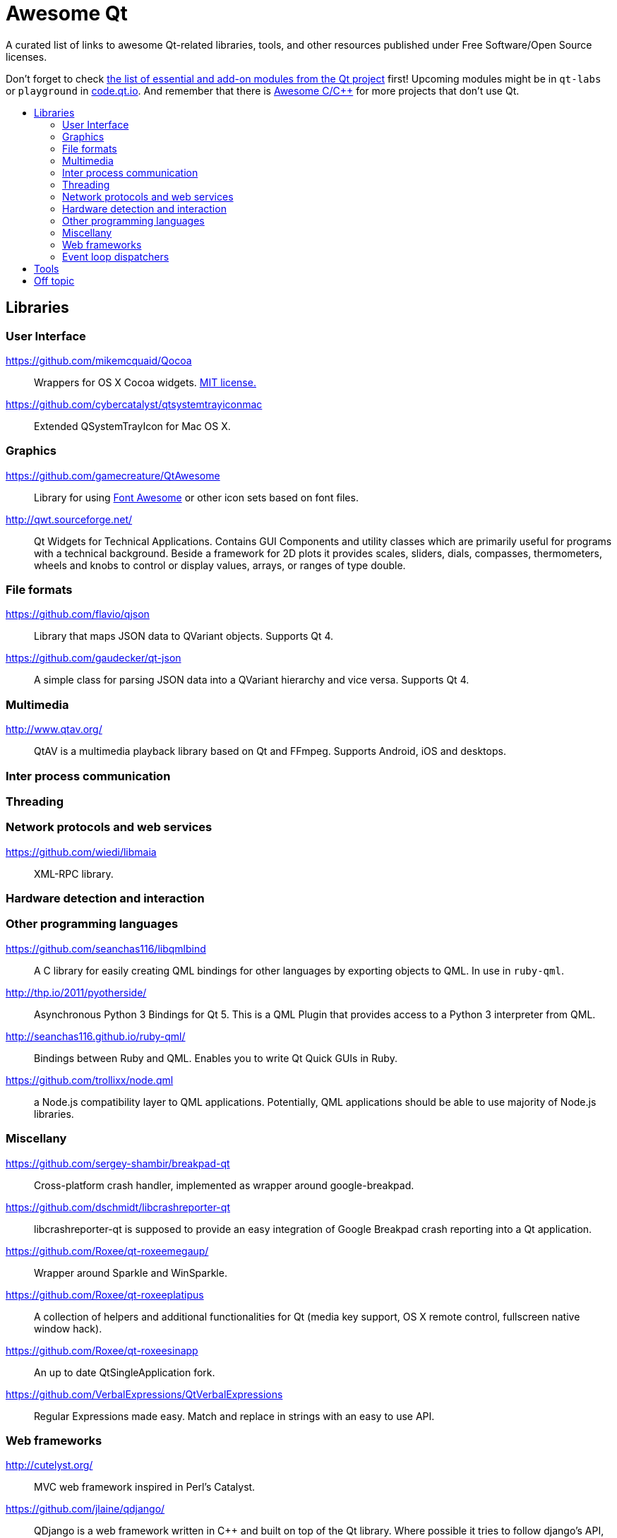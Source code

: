 = Awesome Qt
:icons: font
:toc: macro
:toc-title:

:MIT: http://opensource.org/licenses/MIT[MIT license.]

A curated list of links to awesome Qt-related libraries, tools, and other
resources published under Free Software/Open Source licenses.

Don't forget to check http://doc.qt.io/qt-5/qtmodules.html[the list of essential
and add-on modules from the Qt project] first! Upcoming modules might be in
`qt-labs` or `playground` in http://code.qt.io/[code.qt.io]. And remember that
there is https://github.com/fffaraz/awesome-cpp[Awesome C/C++] for more projects
that don't use Qt.

toc::[]

== Libraries


=== User Interface

https://github.com/mikemcquaid/Qocoa::
Wrappers for OS X Cocoa widgets. {MIT}

https://github.com/cybercatalyst/qtsystemtrayiconmac::
Extended QSystemTrayIcon for Mac OS X.


=== Graphics

https://github.com/gamecreature/QtAwesome::
Library for using http://fortawesome.github.io/Font-Awesome/[Font Awesome] or
other icon sets based on font files.

http://qwt.sourceforge.net/::
Qt Widgets for Technical Applications. Contains GUI Components and utility
classes which are primarily useful for programs with a technical background.
Beside a framework for 2D plots it provides scales, sliders, dials, compasses,
thermometers, wheels and knobs to control or display values, arrays, or ranges
of type double.


=== File formats

https://github.com/flavio/qjson::
Library that maps JSON data to QVariant objects. Supports Qt 4.

https://github.com/gaudecker/qt-json::
A simple class for parsing JSON data into a QVariant hierarchy and vice versa.
Supports Qt 4.


=== Multimedia

http://www.qtav.org/::
QtAV is a multimedia playback library based on Qt and FFmpeg. Supports Android,
iOS and desktops.


=== Inter process communication

=== Threading

=== Network protocols and web services

https://github.com/wiedi/libmaia::
XML-RPC library.

=== Hardware detection and interaction

=== Other programming languages

https://github.com/seanchas116/libqmlbind::
A C library for easily creating QML bindings for other languages by exporting
objects to QML. In use in `ruby-qml`.

http://thp.io/2011/pyotherside/::
Asynchronous Python 3 Bindings for Qt 5. This is a QML Plugin that provides
access to a Python 3 interpreter from QML.

http://seanchas116.github.io/ruby-qml/::
Bindings between Ruby and QML. Enables you to write Qt Quick GUIs in Ruby.

https://github.com/trollixx/node.qml::
a Node.js compatibility layer to QML applications. Potentially, QML applications
should be able to use majority of Node.js libraries.


=== Miscellany

https://github.com/sergey-shambir/breakpad-qt::
Cross-platform crash handler, implemented as wrapper around google-breakpad.

https://github.com/dschmidt/libcrashreporter-qt::
libcrashreporter-qt is supposed to provide an easy integration of Google
Breakpad crash reporting into a Qt application.

https://github.com/Roxee/qt-roxeemegaup/::
Wrapper around Sparkle and WinSparkle.

https://github.com/Roxee/qt-roxeeplatipus::
A collection of helpers and additional functionalities for Qt (media key
support, OS X remote control, fullscreen native window hack).

https://github.com/Roxee/qt-roxeesinapp::
An up to date QtSingleApplication fork.

https://github.com/VerbalExpressions/QtVerbalExpressions::
Regular Expressions made easy. Match and replace in strings with an easy to use
API.


=== Web frameworks

http://cutelyst.org/::
MVC web framework inspired in Perl's Catalyst.

https://github.com/jlaine/qdjango/::
QDjango is a web framework written in C++ and built on top of the Qt library.
Where possible it tries to follow django's API, hence its name.

https://github.com/vinipsmaker/tufao::
Tufão is a web framework for C++ that makes use of Qt's object communication
system (signals & slots).


=== Event loop dispatchers

https://github.com/sjinks/qt_eventdispatcher_epoll::
epoll-based event dispatcher

https://github.com/connectedtable/qeventdispatcher_epoll::
epoll event dispatcher

https://github.com/sjinks/qt_eventdispatcher_libevent::
libevent-based event dispatcher

https://github.com/sjinks/qt_eventdispatcher_libev::
libev-based event dispatcher

https://github.com/svalaskevicius/qt-event-dispatcher-libuv::
libuv event dispatcher



== Tools

https://github.com/KDAB/GammaRay::
GammaRay is a tool to poke around in a Qt-application and also to manipulate the
application to some extent.

https://github.com/robertknight/Qt-Inspector::
Utility to browse the Qt object tree of a running Qt application and edit object
properties on the fly



== Off topic

NOTE: Stuff that might not integrate at all with Qt's types, API, event loop,
etc., but still an application built with Qt can leverage it well enough because
it is cross platform native code that fulfills a common use case of the typical
Qt applications.

https://github.com/Mendeley/breakpad::
This is a fork of Google Breakpad, a multi-platform crash reporting system,
which is used by Mendeley Desktop under Windows, Mac and Linux.

https://github.com/Mendeley/Update-Installer::
Small cross-platform software update installer.
